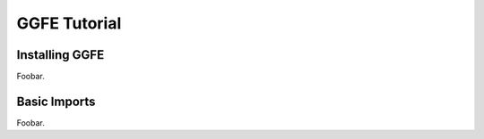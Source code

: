 .. _tutorial:

*************
GGFE Tutorial
*************

.. _ggfe_installing:

Installing GGFE
===============

Foobar.

.. _ggfe_imports:

Basic Imports
=============

Foobar.